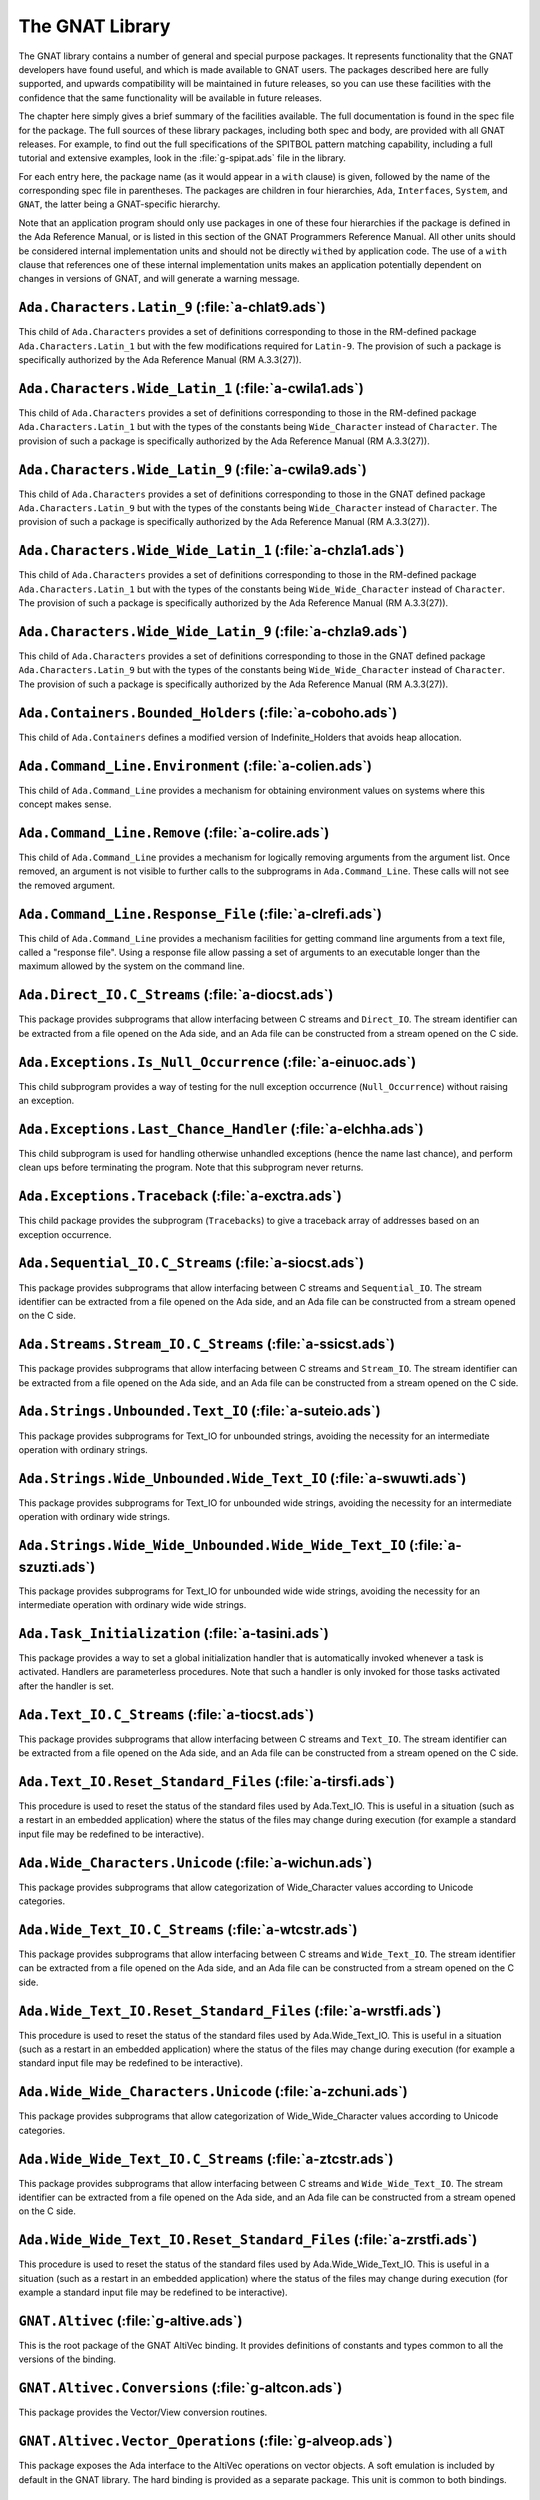 .. role:: switch(samp)

.. _The_GNAT_Library:

****************
The GNAT Library
****************

The GNAT library contains a number of general and special purpose packages.
It represents functionality that the GNAT developers have found useful, and
which is made available to GNAT users.  The packages described here are fully
supported, and upwards compatibility will be maintained in future releases,
so you can use these facilities with the confidence that the same functionality
will be available in future releases.

The chapter here simply gives a brief summary of the facilities available.
The full documentation is found in the spec file for the package.  The full
sources of these library packages, including both spec and body, are provided
with all GNAT releases.  For example, to find out the full specifications of
the SPITBOL pattern matching capability, including a full tutorial and
extensive examples, look in the :file:`g-spipat.ads` file in the library.

For each entry here, the package name (as it would appear in a ``with``
clause) is given, followed by the name of the corresponding spec file in
parentheses.  The packages are children in four hierarchies, ``Ada``,
``Interfaces``, ``System``, and ``GNAT``, the latter being a
GNAT-specific hierarchy.

Note that an application program should only use packages in one of these
four hierarchies if the package is defined in the Ada Reference Manual,
or is listed in this section of the GNAT Programmers Reference Manual.
All other units should be considered internal implementation units and
should not be directly ``with``\ ed by application code.  The use of
a ``with`` clause that references one of these internal implementation
units makes an application potentially dependent on changes in versions
of GNAT, and will generate a warning message.

.. _`Ada.Characters.Latin_9_(a-chlat9.ads)`:

``Ada.Characters.Latin_9`` (:file:`a-chlat9.ads`)
=================================================

.. index:: Ada.Characters.Latin_9 (a-chlat9.ads)

.. index:: Latin_9 constants for Character

This child of ``Ada.Characters``
provides a set of definitions corresponding to those in the
RM-defined package ``Ada.Characters.Latin_1`` but with the
few modifications required for ``Latin-9``.
The provision of such a package
is specifically authorized by the Ada Reference Manual
(RM A.3.3(27)).

.. _`Ada.Characters.Wide_Latin_1_(a-cwila1.ads)`:

``Ada.Characters.Wide_Latin_1`` (:file:`a-cwila1.ads`)
======================================================

.. index:: Ada.Characters.Wide_Latin_1 (a-cwila1.ads)

.. index:: Latin_1 constants for Wide_Character

This child of ``Ada.Characters``
provides a set of definitions corresponding to those in the
RM-defined package ``Ada.Characters.Latin_1`` but with the
types of the constants being ``Wide_Character``
instead of ``Character``.  The provision of such a package
is specifically authorized by the Ada Reference Manual
(RM A.3.3(27)).

.. _`Ada.Characters.Wide_Latin_9_(a-cwila9.ads)`:

``Ada.Characters.Wide_Latin_9`` (:file:`a-cwila9.ads`)
======================================================

.. index:: Ada.Characters.Wide_Latin_9 (a-cwila9.ads)

.. index:: Latin_9 constants for Wide_Character

This child of ``Ada.Characters``
provides a set of definitions corresponding to those in the
GNAT defined package ``Ada.Characters.Latin_9`` but with the
types of the constants being ``Wide_Character``
instead of ``Character``.  The provision of such a package
is specifically authorized by the Ada Reference Manual
(RM A.3.3(27)).

.. _`Ada.Characters.Wide_Wide_Latin_1_(a-chzla1.ads)`:

``Ada.Characters.Wide_Wide_Latin_1`` (:file:`a-chzla1.ads`)
===========================================================

.. index:: Ada.Characters.Wide_Wide_Latin_1 (a-chzla1.ads)

.. index:: Latin_1 constants for Wide_Wide_Character

This child of ``Ada.Characters``
provides a set of definitions corresponding to those in the
RM-defined package ``Ada.Characters.Latin_1`` but with the
types of the constants being ``Wide_Wide_Character``
instead of ``Character``.  The provision of such a package
is specifically authorized by the Ada Reference Manual
(RM A.3.3(27)).

.. _`Ada.Characters.Wide_Wide_Latin_9_(a-chzla9.ads)`:

``Ada.Characters.Wide_Wide_Latin_9`` (:file:`a-chzla9.ads`)
===========================================================

.. index:: Ada.Characters.Wide_Wide_Latin_9 (a-chzla9.ads)

.. index:: Latin_9 constants for Wide_Wide_Character

This child of ``Ada.Characters``
provides a set of definitions corresponding to those in the
GNAT defined package ``Ada.Characters.Latin_9`` but with the
types of the constants being ``Wide_Wide_Character``
instead of ``Character``.  The provision of such a package
is specifically authorized by the Ada Reference Manual
(RM A.3.3(27)).

.. _`Ada.Containers.Bounded_Holders_(a-coboho.ads)`:

``Ada.Containers.Bounded_Holders`` (:file:`a-coboho.ads`)
=========================================================

.. index:: Ada.Containers.Bounded_Holders (a-coboho.ads)

.. index:: Formal container for vectors

This child of ``Ada.Containers`` defines a modified version of
Indefinite_Holders that avoids heap allocation.

.. _`Ada.Command_Line.Environment_(a-colien.ads)`:

``Ada.Command_Line.Environment`` (:file:`a-colien.ads`)
=======================================================

.. index:: Ada.Command_Line.Environment (a-colien.ads)

.. index:: Environment entries

This child of ``Ada.Command_Line``
provides a mechanism for obtaining environment values on systems
where this concept makes sense.

.. _`Ada.Command_Line.Remove_(a-colire.ads)`:

``Ada.Command_Line.Remove`` (:file:`a-colire.ads`)
==================================================

.. index:: Ada.Command_Line.Remove (a-colire.ads)

.. index:: Removing command line arguments

.. index:: Command line, argument removal

This child of ``Ada.Command_Line``
provides a mechanism for logically removing
arguments from the argument list.  Once removed, an argument is not visible
to further calls to the subprograms in ``Ada.Command_Line``. These calls
will not see the removed argument.

.. _`Ada.Command_Line.Response_File_(a-clrefi.ads)`:

``Ada.Command_Line.Response_File`` (:file:`a-clrefi.ads`)
=========================================================

.. index:: Ada.Command_Line.Response_File (a-clrefi.ads)

.. index:: Response file for command line

.. index:: Command line, response file

.. index:: Command line, handling long command lines

This child of ``Ada.Command_Line`` provides a mechanism facilities for
getting command line arguments from a text file, called a "response file".
Using a response file allow passing a set of arguments to an executable longer
than the maximum allowed by the system on the command line.

.. _`Ada.Direct_IO.C_Streams_(a-diocst.ads)`:

``Ada.Direct_IO.C_Streams`` (:file:`a-diocst.ads`)
==================================================

.. index:: Ada.Direct_IO.C_Streams (a-diocst.ads)

.. index:: C Streams, Interfacing with Direct_IO

This package provides subprograms that allow interfacing between
C streams and ``Direct_IO``.  The stream identifier can be
extracted from a file opened on the Ada side, and an Ada file
can be constructed from a stream opened on the C side.

.. _`Ada.Exceptions.Is_Null_Occurrence_(a-einuoc.ads)`:

``Ada.Exceptions.Is_Null_Occurrence`` (:file:`a-einuoc.ads`)
============================================================

.. index:: Ada.Exceptions.Is_Null_Occurrence (a-einuoc.ads)

.. index:: Null_Occurrence, testing for

This child subprogram provides a way of testing for the null
exception occurrence (``Null_Occurrence``) without raising
an exception.

.. _`Ada.Exceptions.Last_Chance_Handler_(a-elchha.ads)`:

``Ada.Exceptions.Last_Chance_Handler`` (:file:`a-elchha.ads`)
=============================================================

.. index:: Ada.Exceptions.Last_Chance_Handler (a-elchha.ads)

.. index:: Null_Occurrence, testing for

This child subprogram is used for handling otherwise unhandled
exceptions (hence the name last chance), and perform clean ups before
terminating the program. Note that this subprogram never returns.

.. _`Ada.Exceptions.Traceback_(a-exctra.ads)`:

``Ada.Exceptions.Traceback`` (:file:`a-exctra.ads`)
===================================================

.. index:: Ada.Exceptions.Traceback (a-exctra.ads)

.. index:: Traceback for Exception Occurrence

This child package provides the subprogram (``Tracebacks``) to
give a traceback array of addresses based on an exception
occurrence.

.. _`Ada.Sequential_IO.C_Streams_(a-siocst.ads)`:

``Ada.Sequential_IO.C_Streams`` (:file:`a-siocst.ads`)
======================================================

.. index:: Ada.Sequential_IO.C_Streams (a-siocst.ads)

.. index:: C Streams, Interfacing with Sequential_IO

This package provides subprograms that allow interfacing between
C streams and ``Sequential_IO``.  The stream identifier can be
extracted from a file opened on the Ada side, and an Ada file
can be constructed from a stream opened on the C side.

.. _`Ada.Streams.Stream_IO.C_Streams_(a-ssicst.ads)`:

``Ada.Streams.Stream_IO.C_Streams`` (:file:`a-ssicst.ads`)
==========================================================

.. index:: Ada.Streams.Stream_IO.C_Streams (a-ssicst.ads)

.. index:: C Streams, Interfacing with Stream_IO

This package provides subprograms that allow interfacing between
C streams and ``Stream_IO``.  The stream identifier can be
extracted from a file opened on the Ada side, and an Ada file
can be constructed from a stream opened on the C side.

.. _`Ada.Strings.Unbounded.Text_IO_(a-suteio.ads)`:

``Ada.Strings.Unbounded.Text_IO`` (:file:`a-suteio.ads`)
========================================================

.. index:: Ada.Strings.Unbounded.Text_IO (a-suteio.ads)

.. index:: Unbounded_String, IO support

.. index:: Text_IO, extensions for unbounded strings

This package provides subprograms for Text_IO for unbounded
strings, avoiding the necessity for an intermediate operation
with ordinary strings.

.. _`Ada.Strings.Wide_Unbounded.Wide_Text_IO_(a-swuwti.ads)`:

``Ada.Strings.Wide_Unbounded.Wide_Text_IO`` (:file:`a-swuwti.ads`)
==================================================================

.. index:: Ada.Strings.Wide_Unbounded.Wide_Text_IO (a-swuwti.ads)

.. index:: Unbounded_Wide_String, IO support

.. index:: Text_IO, extensions for unbounded wide strings

This package provides subprograms for Text_IO for unbounded
wide strings, avoiding the necessity for an intermediate operation
with ordinary wide strings.

.. _`Ada.Strings.Wide_Wide_Unbounded.Wide_Wide_Text_IO_(a-szuzti.ads)`:

``Ada.Strings.Wide_Wide_Unbounded.Wide_Wide_Text_IO`` (:file:`a-szuzti.ads`)
============================================================================

.. index:: Ada.Strings.Wide_Wide_Unbounded.Wide_Wide_Text_IO (a-szuzti.ads)

.. index:: Unbounded_Wide_Wide_String, IO support

.. index:: Text_IO, extensions for unbounded wide wide strings

This package provides subprograms for Text_IO for unbounded
wide wide strings, avoiding the necessity for an intermediate operation
with ordinary wide wide strings.

.. _`Ada.Task_Initialization_(a-tasini.ads)`:

``Ada.Task_Initialization`` (:file:`a-tasini.ads`)
==================================================

.. index:: Ada.Task_Initialization (a-tasini.ads)

This package provides a way to set a global initialization handler that
is automatically invoked whenever a task is activated. Handlers are
parameterless procedures. Note that such a handler is only invoked for
those tasks activated after the handler is set.

.. _`Ada.Text_IO.C_Streams_(a-tiocst.ads)`:

``Ada.Text_IO.C_Streams`` (:file:`a-tiocst.ads`)
================================================

.. index:: Ada.Text_IO.C_Streams (a-tiocst.ads)

.. index:: C Streams, Interfacing with ``Text_IO``

This package provides subprograms that allow interfacing between
C streams and ``Text_IO``.  The stream identifier can be
extracted from a file opened on the Ada side, and an Ada file
can be constructed from a stream opened on the C side.

.. _`Ada.Text_IO.Reset_Standard_Files_(a-tirsfi.ads)`:

``Ada.Text_IO.Reset_Standard_Files`` (:file:`a-tirsfi.ads`)
===========================================================

.. index:: Ada.Text_IO.Reset_Standard_Files (a-tirsfi.ads)

.. index:: Text_IO resetting standard files

This procedure is used to reset the status of the standard files used
by Ada.Text_IO.  This is useful in a situation (such as a restart in an
embedded application) where the status of the files may change during
execution (for example a standard input file may be redefined to be
interactive).

.. _`Ada.Wide_Characters.Unicode_(a-wichun.ads)`:

``Ada.Wide_Characters.Unicode`` (:file:`a-wichun.ads`)
======================================================

.. index:: Ada.Wide_Characters.Unicode (a-wichun.ads)

.. index:: Unicode categorization, Wide_Character

This package provides subprograms that allow categorization of
Wide_Character values according to Unicode categories.

.. _`Ada.Wide_Text_IO.C_Streams_(a-wtcstr.ads)`:

``Ada.Wide_Text_IO.C_Streams`` (:file:`a-wtcstr.ads`)
=====================================================

.. index:: Ada.Wide_Text_IO.C_Streams (a-wtcstr.ads)

.. index:: C Streams, Interfacing with ``Wide_Text_IO``

This package provides subprograms that allow interfacing between
C streams and ``Wide_Text_IO``.  The stream identifier can be
extracted from a file opened on the Ada side, and an Ada file
can be constructed from a stream opened on the C side.

.. _`Ada.Wide_Text_IO.Reset_Standard_Files_(a-wrstfi.ads)`:

``Ada.Wide_Text_IO.Reset_Standard_Files`` (:file:`a-wrstfi.ads`)
================================================================

.. index:: Ada.Wide_Text_IO.Reset_Standard_Files (a-wrstfi.ads)

.. index:: Wide_Text_IO resetting standard files

This procedure is used to reset the status of the standard files used
by Ada.Wide_Text_IO.  This is useful in a situation (such as a restart in an
embedded application) where the status of the files may change during
execution (for example a standard input file may be redefined to be
interactive).

.. _`Ada.Wide_Wide_Characters.Unicode_(a-zchuni.ads)`:

``Ada.Wide_Wide_Characters.Unicode`` (:file:`a-zchuni.ads`)
===========================================================

.. index:: Ada.Wide_Wide_Characters.Unicode (a-zchuni.ads)

.. index:: Unicode categorization, Wide_Wide_Character

This package provides subprograms that allow categorization of
Wide_Wide_Character values according to Unicode categories.

.. _`Ada.Wide_Wide_Text_IO.C_Streams_(a-ztcstr.ads)`:

``Ada.Wide_Wide_Text_IO.C_Streams`` (:file:`a-ztcstr.ads`)
==========================================================

.. index:: Ada.Wide_Wide_Text_IO.C_Streams (a-ztcstr.ads)

.. index:: C Streams, Interfacing with ``Wide_Wide_Text_IO``

This package provides subprograms that allow interfacing between
C streams and ``Wide_Wide_Text_IO``.  The stream identifier can be
extracted from a file opened on the Ada side, and an Ada file
can be constructed from a stream opened on the C side.

.. _`Ada.Wide_Wide_Text_IO.Reset_Standard_Files_(a-zrstfi.ads)`:

``Ada.Wide_Wide_Text_IO.Reset_Standard_Files`` (:file:`a-zrstfi.ads`)
=====================================================================

.. index:: Ada.Wide_Wide_Text_IO.Reset_Standard_Files (a-zrstfi.ads)

.. index:: Wide_Wide_Text_IO resetting standard files

This procedure is used to reset the status of the standard files used
by Ada.Wide_Wide_Text_IO. This is useful in a situation (such as a
restart in an embedded application) where the status of the files may
change during execution (for example a standard input file may be
redefined to be interactive).

.. _`GNAT.Altivec_(g-altive.ads)`:

``GNAT.Altivec`` (:file:`g-altive.ads`)
=======================================

.. index:: GNAT.Altivec (g-altive.ads)

.. index:: AltiVec

This is the root package of the GNAT AltiVec binding. It provides
definitions of constants and types common to all the versions of the
binding.

.. _`GNAT.Altivec.Conversions_(g-altcon.ads)`:

``GNAT.Altivec.Conversions`` (:file:`g-altcon.ads`)
===================================================

.. index:: GNAT.Altivec.Conversions (g-altcon.ads)

.. index:: AltiVec

This package provides the Vector/View conversion routines.

.. _`GNAT.Altivec.Vector_Operations_(g-alveop.ads)`:

``GNAT.Altivec.Vector_Operations`` (:file:`g-alveop.ads`)
=========================================================

.. index:: GNAT.Altivec.Vector_Operations (g-alveop.ads)

.. index:: AltiVec

This package exposes the Ada interface to the AltiVec operations on
vector objects. A soft emulation is included by default in the GNAT
library. The hard binding is provided as a separate package. This unit
is common to both bindings.

.. _`GNAT.Altivec.Vector_Types_(g-alvety.ads)`:

``GNAT.Altivec.Vector_Types`` (:file:`g-alvety.ads`)
====================================================

.. index:: GNAT.Altivec.Vector_Types (g-alvety.ads)

.. index:: AltiVec

This package exposes the various vector types part of the Ada binding
to AltiVec facilities.

.. _`GNAT.Altivec.Vector_Views_(g-alvevi.ads)`:

``GNAT.Altivec.Vector_Views`` (:file:`g-alvevi.ads`)
====================================================

.. index:: GNAT.Altivec.Vector_Views (g-alvevi.ads)

.. index:: AltiVec

This package provides public 'View' data types from/to which private
vector representations can be converted via
GNAT.Altivec.Conversions. This allows convenient access to individual
vector elements and provides a simple way to initialize vector
objects.

.. _`GNAT.Array_Split_(g-arrspl.ads)`:

``GNAT.Array_Split`` (:file:`g-arrspl.ads`)
===========================================

.. index:: GNAT.Array_Split (g-arrspl.ads)

.. index:: Array splitter

Useful array-manipulation routines: given a set of separators, split
an array wherever the separators appear, and provide direct access
to the resulting slices.

.. _`GNAT.AWK_(g-awk.ads)`:

``GNAT.AWK`` (:file:`g-awk.ads`)
================================

.. index:: GNAT.AWK (g-awk.ads)

.. index:: Parsing

.. index:: AWK

Provides AWK-like parsing functions, with an easy interface for parsing one
or more files containing formatted data.  The file is viewed as a database
where each record is a line and a field is a data element in this line.

.. _`GNAT.Binary_Search_(g-binsea.ads)`:

``GNAT.Binary_Search`` (:file:`g-binsea.ads`)
================================================

.. index:: GNAT.Binary_Search (g-binsea.ads)

.. index:: Binary search

Allow binary search of a sorted array (or of an array-like container;
the generic does not reference the array directly).

.. _`GNAT.Bind_Environment_(g-binenv.ads)`:

``GNAT.Bind_Environment`` (:file:`g-binenv.ads`)
================================================

.. index:: GNAT.Bind_Environment (g-binenv.ads)

.. index:: Bind environment

Provides access to key=value associations captured at bind time.
These associations can be specified using the :switch:`-V` binder command
line switch.

.. _`GNAT.Branch_Prediction_(g-brapre.ads)`:

``GNAT.Branch_Prediction`` (:file:`g-brapre.ads`)
=================================================

.. index:: GNAT.Branch_Prediction (g-brapre.ads)

.. index:: Branch Prediction

Provides routines giving hints to the branch predictor of the code generator.

.. _`GNAT.Bounded_Buffers_(g-boubuf.ads)`:

``GNAT.Bounded_Buffers`` (:file:`g-boubuf.ads`)
===============================================

.. index:: GNAT.Bounded_Buffers (g-boubuf.ads)

.. index:: Parsing

.. index:: Bounded Buffers

Provides a concurrent generic bounded buffer abstraction.  Instances are
useful directly or as parts of the implementations of other abstractions,
such as mailboxes.

.. _`GNAT.Bounded_Mailboxes_(g-boumai.ads)`:

``GNAT.Bounded_Mailboxes`` (:file:`g-boumai.ads`)
=================================================

.. index:: GNAT.Bounded_Mailboxes (g-boumai.ads)

.. index:: Parsing

.. index:: Mailboxes

Provides a thread-safe asynchronous intertask mailbox communication facility.

.. _`GNAT.Bubble_Sort_(g-bubsor.ads)`:

``GNAT.Bubble_Sort`` (:file:`g-bubsor.ads`)
===========================================

.. index:: GNAT.Bubble_Sort (g-bubsor.ads)

.. index:: Sorting

.. index:: Bubble sort

Provides a general implementation of bubble sort usable for sorting arbitrary
data items.  Exchange and comparison procedures are provided by passing
access-to-procedure values.

.. _`GNAT.Bubble_Sort_A_(g-busora.ads)`:

``GNAT.Bubble_Sort_A`` (:file:`g-busora.ads`)
=============================================

.. index:: GNAT.Bubble_Sort_A (g-busora.ads)

.. index:: Sorting

.. index:: Bubble sort

Provides a general implementation of bubble sort usable for sorting arbitrary
data items.  Move and comparison procedures are provided by passing
access-to-procedure values. This is an older version, retained for
compatibility. Usually ``GNAT.Bubble_Sort`` will be preferable.

.. _`GNAT.Bubble_Sort_G_(g-busorg.ads)`:

``GNAT.Bubble_Sort_G`` (:file:`g-busorg.ads`)
=============================================

.. index:: GNAT.Bubble_Sort_G (g-busorg.ads)

.. index:: Sorting

.. index:: Bubble sort

Similar to ``Bubble_Sort_A`` except that the move and sorting procedures
are provided as generic parameters, this improves efficiency, especially
if the procedures can be inlined, at the expense of duplicating code for
multiple instantiations.

.. _`GNAT.Byte_Order_Mark_(g-byorma.ads)`:

``GNAT.Byte_Order_Mark`` (:file:`g-byorma.ads`)
===============================================

.. index:: GNAT.Byte_Order_Mark (g-byorma.ads)

.. index:: UTF-8 representation

.. index:: Wide characte representations

Provides a routine which given a string, reads the start of the string to
see whether it is one of the standard byte order marks (BOM's) which signal
the encoding of the string. The routine includes detection of special XML
sequences for various UCS input formats.

.. _`GNAT.Byte_Swapping_(g-bytswa.ads)`:

``GNAT.Byte_Swapping`` (:file:`g-bytswa.ads`)
=============================================

.. index:: GNAT.Byte_Swapping (g-bytswa.ads)

.. index:: Byte swapping

.. index:: Endianness

General routines for swapping the bytes in 2-, 4-, and 8-byte quantities.
Machine-specific implementations are available in some cases.

.. _`GNAT.Calendar_(g-calend.ads)`:

``GNAT.Calendar`` (:file:`g-calend.ads`)
========================================

.. index:: GNAT.Calendar (g-calend.ads)

.. index:: Calendar

Extends the facilities provided by ``Ada.Calendar`` to include handling
of days of the week, an extended ``Split`` and ``Time_Of`` capability.
Also provides conversion of ``Ada.Calendar.Time`` values to and from the
C ``timeval`` format.

.. _`GNAT.Calendar.Time_IO_(g-catiio.ads)`:

``GNAT.Calendar.Time_IO`` (:file:`g-catiio.ads`)
================================================

.. index:: Calendar

.. index:: Time

.. index:: GNAT.Calendar.Time_IO (g-catiio.ads)

.. _`GNAT.CRC32_(g-crc32.ads)`:

``GNAT.CRC32`` (:file:`g-crc32.ads`)
====================================

.. index:: GNAT.CRC32 (g-crc32.ads)

.. index:: CRC32

.. index:: Cyclic Redundancy Check

This package implements the CRC-32 algorithm.  For a full description
of this algorithm see
*Computation of Cyclic Redundancy Checks via Table Look-Up*,
:title:`Communications of the ACM`, Vol. 31 No. 8, pp. 1008-1013,
Aug. 1988.  Sarwate, D.V.

.. _`GNAT.Case_Util_(g-casuti.ads)`:

``GNAT.Case_Util`` (:file:`g-casuti.ads`)
=========================================

.. index:: GNAT.Case_Util (g-casuti.ads)

.. index:: Casing utilities

.. index:: Character handling (``GNAT.Case_Util``)

A set of simple routines for handling upper and lower casing of strings
without the overhead of the full casing tables
in ``Ada.Characters.Handling``.

.. _`GNAT.CGI_(g-cgi.ads)`:

``GNAT.CGI`` (:file:`g-cgi.ads`)
================================

.. index:: GNAT.CGI (g-cgi.ads)

.. index:: CGI (Common Gateway Interface)

This is a package for interfacing a GNAT program with a Web server via the
Common Gateway Interface (CGI).  Basically this package parses the CGI
parameters, which are a set of key/value pairs sent by the Web server.  It
builds a table whose index is the key and provides some services to deal
with this table.

.. _`GNAT.CGI.Cookie_(g-cgicoo.ads)`:

``GNAT.CGI.Cookie`` (:file:`g-cgicoo.ads`)
==========================================

.. index:: GNAT.CGI.Cookie (g-cgicoo.ads)

.. index:: CGI (Common Gateway Interface) cookie support

.. index:: Cookie support in CGI

This is a package to interface a GNAT program with a Web server via the
Common Gateway Interface (CGI).  It exports services to deal with Web
cookies (piece of information kept in the Web client software).

.. _`GNAT.CGI.Debug_(g-cgideb.ads)`:

``GNAT.CGI.Debug`` (:file:`g-cgideb.ads`)
=========================================

.. index:: GNAT.CGI.Debug (g-cgideb.ads)

.. index:: CGI (Common Gateway Interface) debugging

This is a package to help debugging CGI (Common Gateway Interface)
programs written in Ada.

.. _`GNAT.Command_Line_(g-comlin.ads)`:

``GNAT.Command_Line`` (:file:`g-comlin.ads`)
============================================

.. index:: GNAT.Command_Line (g-comlin.ads)

.. index:: Command line

Provides a high level interface to ``Ada.Command_Line`` facilities,
including the ability to scan for named switches with optional parameters
and expand file names using wildcard notations.

.. _`GNAT.Compiler_Version_(g-comver.ads)`:

``GNAT.Compiler_Version`` (:file:`g-comver.ads`)
================================================

.. index:: GNAT.Compiler_Version (g-comver.ads)

.. index:: Compiler Version

.. index:: Version, of compiler

Provides a routine for obtaining the version of the compiler used to
compile the program. More accurately this is the version of the binder
used to bind the program (this will normally be the same as the version
of the compiler if a consistent tool set is used to compile all units
of a partition).

.. _`GNAT.Ctrl_C_(g-ctrl_c.ads)`:

``GNAT.Ctrl_C`` (:file:`g-ctrl_c.ads`)
======================================

.. index:: GNAT.Ctrl_C (g-ctrl_c.ads)

.. index:: Interrupt

Provides a simple interface to handle Ctrl-C keyboard events.

.. _`GNAT.Current_Exception_(g-curexc.ads)`:

``GNAT.Current_Exception`` (:file:`g-curexc.ads`)
=================================================

.. index:: GNAT.Current_Exception (g-curexc.ads)

.. index:: Current exception

.. index:: Exception retrieval

Provides access to information on the current exception that has been raised
without the need for using the Ada 95 / Ada 2005 exception choice parameter
specification syntax.
This is particularly useful in simulating typical facilities for
obtaining information about exceptions provided by Ada 83 compilers.

.. _`GNAT.Debug_Pools_(g-debpoo.ads)`:

``GNAT.Debug_Pools`` (:file:`g-debpoo.ads`)
===========================================

.. index:: GNAT.Debug_Pools (g-debpoo.ads)

.. index:: Debugging

.. index:: Debug pools

.. index:: Memory corruption debugging

Provides a debugging storage pools that helps tracking memory corruption
problems.
See ``The GNAT Debug_Pool Facility`` section in the :title:`GNAT User's Guide`.

.. _`GNAT.Debug_Utilities_(g-debuti.ads)`:

``GNAT.Debug_Utilities`` (:file:`g-debuti.ads`)
===============================================

.. index:: GNAT.Debug_Utilities (g-debuti.ads)

.. index:: Debugging

Provides a few useful utilities for debugging purposes, including conversion
to and from string images of address values. Supports both C and Ada formats
for hexadecimal literals.

.. _`GNAT.Decode_String_(g-decstr.ads)`:

``GNAT.Decode_String`` (:file:`g-decstr.ads`)
=============================================

.. index:: GNAT.Decode_String (g-decstr.ads)

.. index:: Decoding strings

.. index:: String decoding

.. index:: Wide character encoding

.. index:: UTF-8

.. index:: Unicode

A generic package providing routines for decoding wide character and wide wide
character strings encoded as sequences of 8-bit characters using a specified
encoding method. Includes validation routines, and also routines for stepping
to next or previous encoded character in an encoded string.
Useful in conjunction with Unicode character coding. Note there is a
preinstantiation for UTF-8. See next entry.

.. _`GNAT.Decode_UTF8_String_(g-deutst.ads)`:

``GNAT.Decode_UTF8_String`` (:file:`g-deutst.ads`)
==================================================

.. index:: GNAT.Decode_UTF8_String (g-deutst.ads)

.. index:: Decoding strings

.. index:: Decoding UTF-8 strings

.. index:: UTF-8 string decoding

.. index:: Wide character decoding

.. index:: UTF-8

.. index:: Unicode

A preinstantiation of GNAT.Decode_Strings for UTF-8 encoding.

.. _`GNAT.Directory_Operations_(g-dirope.ads)`:

``GNAT.Directory_Operations`` (:file:`g-dirope.ads`)
====================================================

.. index:: GNAT.Directory_Operations (g-dirope.ads)

.. index:: Directory operations

Provides a set of routines for manipulating directories, including changing
the current directory, making new directories, and scanning the files in a
directory.

.. _`GNAT.Directory_Operations.Iteration_(g-diopit.ads)`:

``GNAT.Directory_Operations.Iteration`` (:file:`g-diopit.ads`)
==============================================================

.. index:: GNAT.Directory_Operations.Iteration (g-diopit.ads)

.. index:: Directory operations iteration

A child unit of GNAT.Directory_Operations providing additional operations
for iterating through directories.

.. _`GNAT.Dynamic_HTables_(g-dynhta.ads)`:

``GNAT.Dynamic_HTables`` (:file:`g-dynhta.ads`)
===============================================

.. index:: GNAT.Dynamic_HTables (g-dynhta.ads)

.. index:: Hash tables

A generic implementation of hash tables that can be used to hash arbitrary
data.  Provided in two forms, a simple form with built in hash functions,
and a more complex form in which the hash function is supplied.

This package provides a facility similar to that of ``GNAT.HTable``,
except that this package declares a type that can be used to define
dynamic instances of the hash table, while an instantiation of
``GNAT.HTable`` creates a single instance of the hash table.

.. _`GNAT.Dynamic_Tables_(g-dyntab.ads)`:

``GNAT.Dynamic_Tables`` (:file:`g-dyntab.ads`)
==============================================

.. index:: GNAT.Dynamic_Tables (g-dyntab.ads)

.. index:: Table implementation

.. index:: Arrays, extendable

A generic package providing a single dimension array abstraction where the
length of the array can be dynamically modified.

This package provides a facility similar to that of ``GNAT.Table``,
except that this package declares a type that can be used to define
dynamic instances of the table, while an instantiation of
``GNAT.Table`` creates a single instance of the table type.

.. _`GNAT.Encode_String_(g-encstr.ads)`:

``GNAT.Encode_String`` (:file:`g-encstr.ads`)
=============================================

.. index:: GNAT.Encode_String (g-encstr.ads)

.. index:: Encoding strings

.. index:: String encoding

.. index:: Wide character encoding

.. index:: UTF-8

.. index:: Unicode

A generic package providing routines for encoding wide character and wide
wide character strings as sequences of 8-bit characters using a specified
encoding method. Useful in conjunction with Unicode character coding.
Note there is a preinstantiation for UTF-8. See next entry.

.. _`GNAT.Encode_UTF8_String_(g-enutst.ads)`:

``GNAT.Encode_UTF8_String`` (:file:`g-enutst.ads`)
==================================================

.. index:: GNAT.Encode_UTF8_String (g-enutst.ads)

.. index:: Encoding strings

.. index:: Encoding UTF-8 strings

.. index:: UTF-8 string encoding

.. index:: Wide character encoding

.. index:: UTF-8

.. index:: Unicode

A preinstantiation of GNAT.Encode_Strings for UTF-8 encoding.

.. _`GNAT.Exception_Actions_(g-excact.ads)`:

``GNAT.Exception_Actions`` (:file:`g-excact.ads`)
=================================================

.. index:: GNAT.Exception_Actions (g-excact.ads)

.. index:: Exception actions

Provides callbacks when an exception is raised. Callbacks can be registered
for specific exceptions, or when any exception is raised. This
can be used for instance to force a core dump to ease debugging.

.. _`GNAT.Exception_Traces_(g-exctra.ads)`:

``GNAT.Exception_Traces`` (:file:`g-exctra.ads`)
================================================

.. index:: GNAT.Exception_Traces (g-exctra.ads)

.. index:: Exception traces

.. index:: Debugging

Provides an interface allowing to control automatic output upon exception
occurrences.

.. _`GNAT.Exceptions_(g-except.ads)`:

``GNAT.Exceptions`` (:file:`g-except.ads`)
==========================================

.. index:: GNAT.Exceptions (g-except.ads)

.. index:: Exceptions, Pure

.. index:: Pure packages, exceptions

Normally it is not possible to raise an exception with
a message from a subprogram in a pure package, since the
necessary types and subprograms are in ``Ada.Exceptions``
which is not a pure unit. ``GNAT.Exceptions`` provides a
facility for getting around this limitation for a few
predefined exceptions, and for example allows raising
``Constraint_Error`` with a message from a pure subprogram.

.. _`GNAT.Expect_(g-expect.ads)`:

``GNAT.Expect`` (:file:`g-expect.ads`)
======================================

.. index:: GNAT.Expect (g-expect.ads)

Provides a set of subprograms similar to what is available
with the standard Tcl Expect tool.
It allows you to easily spawn and communicate with an external process.
You can send commands or inputs to the process, and compare the output
with some expected regular expression. Currently ``GNAT.Expect``
is implemented on all native GNAT ports.
It is not implemented for cross ports, and in particular is not
implemented for VxWorks or LynxOS.

.. _`GNAT.Expect.TTY_(g-exptty.ads)`:

``GNAT.Expect.TTY`` (:file:`g-exptty.ads`)
==========================================

.. index:: GNAT.Expect.TTY (g-exptty.ads)

As GNAT.Expect but using pseudo-terminal.
Currently ``GNAT.Expect.TTY`` is implemented on all native GNAT
ports. It is not implemented for cross ports, and
in particular is not implemented for VxWorks or LynxOS.

.. _`GNAT.Float_Control_(g-flocon.ads)`:

``GNAT.Float_Control`` (:file:`g-flocon.ads`)
=============================================

.. index:: GNAT.Float_Control (g-flocon.ads)

.. index:: Floating-Point Processor

Provides an interface for resetting the floating-point processor into the
mode required for correct semantic operation in Ada.  Some third party
library calls may cause this mode to be modified, and the Reset procedure
in this package can be used to reestablish the required mode.

.. _`GNAT.Formatted_String_(g-forstr.ads)`:

``GNAT.Formatted_String`` (:file:`g-forstr.ads`)
================================================

.. index:: GNAT.Formatted_String (g-forstr.ads)

.. index:: Formatted String

Provides support for C/C++ printf() formatted strings. The format is
copied from the printf() routine and should therefore give identical
output. Some generic routines are provided to be able to use types
derived from Integer, Float or enumerations as values for the
formatted string.

.. _`GNAT.Generic_Fast_Math_Functions_(g-gfmafu.ads)`:

``GNAT.Generic_Fast_Math_Functions`` (:file:`g-gfmafu.ads`)
===========================================================

.. index:: GNAT.Generic_Fast_Math_Functions (g-gfmafu.ads)

.. index:: Mathematical functions

Provides direct access to the underlying implementation of the common
mathematical functions, generally from the system mathematical library.
This differs from ``Ada.Numerics.Generic_Elementary_Functions`` in that
the implementation may deviate from the semantics specified for these
functions in the Reference Manual, for example ``Numerics.Argument_Error``
is not raised. On selected platforms, some of these functions may also
have a vector implementation that can be automatically used by the
compiler when auto-vectorization is enabled.

.. _`GNAT.Heap_Sort_(g-heasor.ads)`:

``GNAT.Heap_Sort`` (:file:`g-heasor.ads`)
=========================================

.. index:: GNAT.Heap_Sort (g-heasor.ads)

.. index:: Sorting

Provides a general implementation of heap sort usable for sorting arbitrary
data items. Exchange and comparison procedures are provided by passing
access-to-procedure values.  The algorithm used is a modified heap sort
that performs approximately N*log(N) comparisons in the worst case.

.. _`GNAT.Heap_Sort_A_(g-hesora.ads)`:

``GNAT.Heap_Sort_A`` (:file:`g-hesora.ads`)
===========================================

.. index:: GNAT.Heap_Sort_A (g-hesora.ads)

.. index:: Sorting

Provides a general implementation of heap sort usable for sorting arbitrary
data items. Move and comparison procedures are provided by passing
access-to-procedure values.  The algorithm used is a modified heap sort
that performs approximately N*log(N) comparisons in the worst case.
This differs from ``GNAT.Heap_Sort`` in having a less convenient
interface, but may be slightly more efficient.

.. _`GNAT.Heap_Sort_G_(g-hesorg.ads)`:

``GNAT.Heap_Sort_G`` (:file:`g-hesorg.ads`)
===========================================

.. index:: GNAT.Heap_Sort_G (g-hesorg.ads)

.. index:: Sorting

Similar to ``Heap_Sort_A`` except that the move and sorting procedures
are provided as generic parameters, this improves efficiency, especially
if the procedures can be inlined, at the expense of duplicating code for
multiple instantiations.

.. _`GNAT.HTable_(g-htable.ads)`:

``GNAT.HTable`` (:file:`g-htable.ads`)
======================================

.. index:: GNAT.HTable (g-htable.ads)

.. index:: Hash tables

A generic implementation of hash tables that can be used to hash arbitrary
data.  Provides two approaches, one a simple static approach, and the other
allowing arbitrary dynamic hash tables.

.. _`GNAT.IO_(g-io.ads)`:

``GNAT.IO`` (:file:`g-io.ads`)
==============================

.. index:: GNAT.IO (g-io.ads)

.. index:: Simple I/O

.. index:: Input/Output facilities

A simple preelaborable input-output package that provides a subset of
simple Text_IO functions for reading characters and strings from
Standard_Input, and writing characters, strings and integers to either
Standard_Output or Standard_Error.

.. _`GNAT.IO_Aux_(g-io_aux.ads)`:

``GNAT.IO_Aux`` (:file:`g-io_aux.ads`)
======================================

.. index:: GNAT.IO_Aux (g-io_aux.ads)

.. index:: Text_IO

.. index:: Input/Output facilities

Provides some auxiliary functions for use with Text_IO, including a test
for whether a file exists, and functions for reading a line of text.

.. _`GNAT.Lock_Files_(g-locfil.ads)`:

``GNAT.Lock_Files`` (:file:`g-locfil.ads`)
==========================================

.. index:: GNAT.Lock_Files (g-locfil.ads)

.. index:: File locking

.. index:: Locking using files

Provides a general interface for using files as locks.  Can be used for
providing program level synchronization.

.. _`GNAT.MBBS_Discrete_Random_(g-mbdira.ads)`:

``GNAT.MBBS_Discrete_Random`` (:file:`g-mbdira.ads`)
====================================================

.. index:: GNAT.MBBS_Discrete_Random (g-mbdira.ads)

.. index:: Random number generation

The original implementation of ``Ada.Numerics.Discrete_Random``.  Uses
a modified version of the Blum-Blum-Shub generator.

.. _`GNAT.MBBS_Float_Random_(g-mbflra.ads)`:

``GNAT.MBBS_Float_Random`` (:file:`g-mbflra.ads`)
=================================================

.. index:: GNAT.MBBS_Float_Random (g-mbflra.ads)

.. index:: Random number generation

The original implementation of ``Ada.Numerics.Float_Random``.  Uses
a modified version of the Blum-Blum-Shub generator.

.. _`GNAT.MD5_(g-md5.ads)`:

``GNAT.MD5`` (:file:`g-md5.ads`)
================================

.. index:: GNAT.MD5 (g-md5.ads)

.. index:: Message Digest MD5

Implements the MD5 Message-Digest Algorithm as described in RFC 1321, and
the HMAC-MD5 message authentication function as described in RFC 2104 and
FIPS PUB 198.

.. _`GNAT.Memory_Dump_(g-memdum.ads)`:

``GNAT.Memory_Dump`` (:file:`g-memdum.ads`)
===========================================

.. index:: GNAT.Memory_Dump (g-memdum.ads)

.. index:: Dump Memory

Provides a convenient routine for dumping raw memory to either the
standard output or standard error files. Uses GNAT.IO for actual
output.

.. _`GNAT.Most_Recent_Exception_(g-moreex.ads)`:

``GNAT.Most_Recent_Exception`` (:file:`g-moreex.ads`)
=====================================================

.. index:: GNAT.Most_Recent_Exception (g-moreex.ads)

.. index:: Exception, obtaining most recent

Provides access to the most recently raised exception.  Can be used for
various logging purposes, including duplicating functionality of some
Ada 83 implementation dependent extensions.

.. _`GNAT.OS_Lib_(g-os_lib.ads)`:

``GNAT.OS_Lib`` (:file:`g-os_lib.ads`)
======================================

.. index:: GNAT.OS_Lib (g-os_lib.ads)

.. index:: Operating System interface

.. index:: Spawn capability

Provides a range of target independent operating system interface functions,
including time/date management, file operations, subprocess management,
including a portable spawn procedure, and access to environment variables
and error return codes.

.. _`GNAT.Perfect_Hash_Generators_(g-pehage.ads)`:

``GNAT.Perfect_Hash_Generators`` (:file:`g-pehage.ads`)
=======================================================

.. index:: GNAT.Perfect_Hash_Generators (g-pehage.ads)

.. index:: Hash functions

Provides a generator of static minimal perfect hash functions. No
collisions occur and each item can be retrieved from the table in one
probe (perfect property). The hash table size corresponds to the exact
size of the key set and no larger (minimal property). The key set has to
be known in advance (static property). The hash functions are also order
preserving. If w2 is inserted after w1 in the generator, their
hashcode are in the same order. These hashing functions are very
convenient for use with realtime applications.

.. _`GNAT.Random_Numbers_(g-rannum.ads)`:

``GNAT.Random_Numbers`` (:file:`g-rannum.ads`)
==============================================

.. index:: GNAT.Random_Numbers (g-rannum.ads)

.. index:: Random number generation

Provides random number capabilities which extend those available in the
standard Ada library and are more convenient to use. This package is
however NOT suitable for situations requiring cryptographically secure
randomness.

.. _`GNAT.Regexp_(g-regexp.ads)`:

``GNAT.Regexp`` (:file:`g-regexp.ads`)
======================================

.. index:: GNAT.Regexp (g-regexp.ads)

.. index:: Regular expressions

.. index:: Pattern matching

A simple implementation of regular expressions, using a subset of regular
expression syntax copied from familiar Unix style utilities.  This is the
simplest of the three pattern matching packages provided, and is particularly
suitable for 'file globbing' applications.

.. _`GNAT.Registry_(g-regist.ads)`:

``GNAT.Registry`` (:file:`g-regist.ads`)
========================================

.. index:: GNAT.Registry (g-regist.ads)

.. index:: Windows Registry

This is a high level binding to the Windows registry.  It is possible to
do simple things like reading a key value, creating a new key.  For full
registry API, but at a lower level of abstraction, refer to the Win32.Winreg
package provided with the Win32Ada binding

.. _`GNAT.Regpat_(g-regpat.ads)`:

``GNAT.Regpat`` (:file:`g-regpat.ads`)
======================================

.. index:: GNAT.Regpat (g-regpat.ads)

.. index:: Regular expressions

.. index:: Pattern matching

A complete implementation of Unix-style regular expression matching, copied
from the original V7 style regular expression library written in C by
Henry Spencer (and binary compatible with this C library).

.. _`GNAT.Rewrite_Data_(g-rewdat.ads)`:

``GNAT.Rewrite_Data`` (:file:`g-rewdat.ads`)
============================================

.. index:: GNAT.Rewrite_Data (g-rewdat.ads)

.. index:: Rewrite data

A unit to rewrite on-the-fly string occurrences in a stream of
data. The implementation has a very minimal memory footprint as the
full content to be processed is not loaded into memory all at once. This makes
this interface usable for large files or socket streams.

.. _`GNAT.Secondary_Stack_Info_(g-sestin.ads)`:

``GNAT.Secondary_Stack_Info`` (:file:`g-sestin.ads`)
====================================================

.. index:: GNAT.Secondary_Stack_Info (g-sestin.ads)

.. index:: Secondary Stack Info

Provides the capability to query the high water mark of the current task's
secondary stack.

.. _`GNAT.Semaphores_(g-semaph.ads)`:

``GNAT.Semaphores`` (:file:`g-semaph.ads`)
==========================================

.. index:: GNAT.Semaphores (g-semaph.ads)

.. index:: Semaphores

Provides classic counting and binary semaphores using protected types.

.. _`GNAT.Serial_Communications_(g-sercom.ads)`:

``GNAT.Serial_Communications`` (:file:`g-sercom.ads`)
=====================================================

.. index:: GNAT.Serial_Communications (g-sercom.ads)

.. index:: Serial_Communications

Provides a simple interface to send and receive data over a serial
port. This is only supported on GNU/Linux and Windows.

.. _`GNAT.SHA1_(g-sha1.ads)`:

``GNAT.SHA1`` (:file:`g-sha1.ads`)
==================================

.. index:: GNAT.SHA1 (g-sha1.ads)

.. index:: Secure Hash Algorithm SHA-1

Implements the SHA-1 Secure Hash Algorithm as described in FIPS PUB 180-3
and RFC 3174, and the HMAC-SHA1 message authentication function as described
in RFC 2104 and FIPS PUB 198.

.. _`GNAT.SHA224_(g-sha224.ads)`:

``GNAT.SHA224`` (:file:`g-sha224.ads`)
======================================

.. index:: GNAT.SHA224 (g-sha224.ads)

.. index:: Secure Hash Algorithm SHA-224

Implements the SHA-224 Secure Hash Algorithm as described in FIPS PUB 180-3,
and the HMAC-SHA224 message authentication function as described
in RFC 2104 and FIPS PUB 198.

.. _`GNAT.SHA256_(g-sha256.ads)`:

``GNAT.SHA256`` (:file:`g-sha256.ads`)
======================================

.. index:: GNAT.SHA256 (g-sha256.ads)

.. index:: Secure Hash Algorithm SHA-256

Implements the SHA-256 Secure Hash Algorithm as described in FIPS PUB 180-3,
and the HMAC-SHA256 message authentication function as described
in RFC 2104 and FIPS PUB 198.

.. _`GNAT.SHA384_(g-sha384.ads)`:

``GNAT.SHA384`` (:file:`g-sha384.ads`)
======================================

.. index:: GNAT.SHA384 (g-sha384.ads)

.. index:: Secure Hash Algorithm SHA-384

Implements the SHA-384 Secure Hash Algorithm as described in FIPS PUB 180-3,
and the HMAC-SHA384 message authentication function as described
in RFC 2104 and FIPS PUB 198.

.. _`GNAT.SHA512_(g-sha512.ads)`:

``GNAT.SHA512`` (:file:`g-sha512.ads`)
======================================

.. index:: GNAT.SHA512 (g-sha512.ads)

.. index:: Secure Hash Algorithm SHA-512

Implements the SHA-512 Secure Hash Algorithm as described in FIPS PUB 180-3,
and the HMAC-SHA512 message authentication function as described
in RFC 2104 and FIPS PUB 198.

.. _`GNAT.Signals_(g-signal.ads)`:

``GNAT.Signals`` (:file:`g-signal.ads`)
=======================================

.. index:: GNAT.Signals (g-signal.ads)

.. index:: Signals

Provides the ability to manipulate the blocked status of signals on supported
targets.

.. _`GNAT.Sockets_(g-socket.ads)`:

``GNAT.Sockets`` (:file:`g-socket.ads`)
=======================================

.. index:: GNAT.Sockets (g-socket.ads)

.. index:: Sockets

A high level and portable interface to develop sockets based applications.
This package is based on the sockets thin binding found in
``GNAT.Sockets.Thin``. Currently ``GNAT.Sockets`` is implemented
on all native GNAT ports and on VxWorks cross ports.  It is not implemented for
the LynxOS cross port.

.. _`GNAT.Source_Info_(g-souinf.ads)`:

``GNAT.Source_Info`` (:file:`g-souinf.ads`)
===========================================

.. index:: GNAT.Source_Info (g-souinf.ads)

.. index:: Source Information

Provides subprograms that give access to source code information known at
compile time, such as the current file name and line number. Also provides
subprograms yielding the date and time of the current compilation (like the
C macros ``__DATE__`` and ``__TIME__``)

.. _`GNAT.Spelling_Checker_(g-speche.ads)`:

``GNAT.Spelling_Checker`` (:file:`g-speche.ads`)
================================================

.. index:: GNAT.Spelling_Checker (g-speche.ads)

.. index:: Spell checking

Provides a function for determining whether one string is a plausible
near misspelling of another string.

.. _`GNAT.Spelling_Checker_Generic_(g-spchge.ads)`:

``GNAT.Spelling_Checker_Generic`` (:file:`g-spchge.ads`)
========================================================

.. index:: GNAT.Spelling_Checker_Generic (g-spchge.ads)

.. index:: Spell checking

Provides a generic function that can be instantiated with a string type for
determining whether one string is a plausible near misspelling of another
string.

.. _`GNAT.Spitbol.Patterns_(g-spipat.ads)`:

``GNAT.Spitbol.Patterns`` (:file:`g-spipat.ads`)
================================================

.. index:: GNAT.Spitbol.Patterns (g-spipat.ads)

.. index:: SPITBOL pattern matching

.. index:: Pattern matching

A complete implementation of SNOBOL4 style pattern matching.  This is the
most elaborate of the pattern matching packages provided.  It fully duplicates
the SNOBOL4 dynamic pattern construction and matching capabilities, using the
efficient algorithm developed by Robert Dewar for the SPITBOL system.

.. _`GNAT.Spitbol_(g-spitbo.ads)`:

``GNAT.Spitbol`` (:file:`g-spitbo.ads`)
=======================================

.. index:: GNAT.Spitbol (g-spitbo.ads)

.. index:: SPITBOL interface

The top level package of the collection of SPITBOL-style functionality, this
package provides basic SNOBOL4 string manipulation functions, such as
Pad, Reverse, Trim, Substr capability, as well as a generic table function
useful for constructing arbitrary mappings from strings in the style of
the SNOBOL4 TABLE function.

.. _`GNAT.Spitbol.Table_Boolean_(g-sptabo.ads)`:

``GNAT.Spitbol.Table_Boolean`` (:file:`g-sptabo.ads`)
=====================================================

.. index:: GNAT.Spitbol.Table_Boolean (g-sptabo.ads)

.. index:: Sets of strings

.. index:: SPITBOL Tables

A library level of instantiation of ``GNAT.Spitbol.Patterns.Table``
for type ``Standard.Boolean``, giving an implementation of sets of
string values.

.. _`GNAT.Spitbol.Table_Integer_(g-sptain.ads)`:

``GNAT.Spitbol.Table_Integer`` (:file:`g-sptain.ads`)
=====================================================

.. index:: GNAT.Spitbol.Table_Integer (g-sptain.ads)

.. index:: Integer maps

.. index:: Maps

.. index:: SPITBOL Tables

A library level of instantiation of ``GNAT.Spitbol.Patterns.Table``
for type ``Standard.Integer``, giving an implementation of maps
from string to integer values.

.. _`GNAT.Spitbol.Table_VString_(g-sptavs.ads)`:

``GNAT.Spitbol.Table_VString`` (:file:`g-sptavs.ads`)
=====================================================

.. index:: GNAT.Spitbol.Table_VString (g-sptavs.ads)

.. index:: String maps

.. index:: Maps

.. index:: SPITBOL Tables

A library level of instantiation of ``GNAT.Spitbol.Patterns.Table`` for
a variable length string type, giving an implementation of general
maps from strings to strings.

.. _`GNAT.SSE_(g-sse.ads)`:

``GNAT.SSE`` (:file:`g-sse.ads`)
================================

.. index:: GNAT.SSE (g-sse.ads)

Root of a set of units aimed at offering Ada bindings to a subset of
the Intel(r) Streaming SIMD Extensions with GNAT on the x86 family of
targets.  It exposes vector component types together with a general
introduction to the binding contents and use.

.. _`GNAT.SSE.Vector_Types_(g-ssvety.ads)`:

``GNAT.SSE.Vector_Types`` (:file:`g-ssvety.ads`)
================================================

.. index:: GNAT.SSE.Vector_Types (g-ssvety.ads)

SSE vector types for use with SSE related intrinsics.

.. _`GNAT.String_Hash(g-strhas.ads)`:

``GNAT.String_Hash`` (:file:`g-strhas.ads`)
===========================================

.. index:: GNAT.String_Hash (g-strhas.ads)

.. index:: Hash functions

Provides a generic hash function working on arrays of scalars. Both the scalar
type and the hash result type are parameters.

.. _`GNAT.Strings_(g-string.ads)`:

``GNAT.Strings`` (:file:`g-string.ads`)
=======================================

.. index:: GNAT.Strings (g-string.ads)

Common String access types and related subprograms. Basically it
defines a string access and an array of string access types.

.. _`GNAT.String_Split_(g-strspl.ads)`:

``GNAT.String_Split`` (:file:`g-strspl.ads`)
============================================

.. index:: GNAT.String_Split (g-strspl.ads)

.. index:: String splitter

Useful string manipulation routines: given a set of separators, split
a string wherever the separators appear, and provide direct access
to the resulting slices. This package is instantiated from
``GNAT.Array_Split``.

.. _`GNAT.Table_(g-table.ads)`:

``GNAT.Table`` (:file:`g-table.ads`)
====================================

.. index:: GNAT.Table (g-table.ads)

.. index:: Table implementation

.. index:: Arrays, extendable

A generic package providing a single dimension array abstraction where the
length of the array can be dynamically modified.

This package provides a facility similar to that of ``GNAT.Dynamic_Tables``,
except that this package declares a single instance of the table type,
while an instantiation of ``GNAT.Dynamic_Tables`` creates a type that can be
used to define dynamic instances of the table.

.. _`GNAT.Task_Lock_(g-tasloc.ads)`:

``GNAT.Task_Lock`` (:file:`g-tasloc.ads`)
=========================================

.. index:: GNAT.Task_Lock (g-tasloc.ads)

.. index:: Task synchronization

.. index:: Task locking

.. index:: Locking

A very simple facility for locking and unlocking sections of code using a
single global task lock.  Appropriate for use in situations where contention
between tasks is very rarely expected.

.. _`GNAT.Time_Stamp_(g-timsta.ads)`:

``GNAT.Time_Stamp`` (:file:`g-timsta.ads`)
==========================================

.. index:: GNAT.Time_Stamp (g-timsta.ads)

.. index:: Time stamp

.. index:: Current time

Provides a simple function that returns a string YYYY-MM-DD HH:MM:SS.SS that
represents the current date and time in ISO 8601 format. This is a very simple
routine with minimal code and there are no dependencies on any other unit.

.. _`GNAT.Threads_(g-thread.ads)`:

``GNAT.Threads`` (:file:`g-thread.ads`)
=======================================

.. index:: GNAT.Threads (g-thread.ads)

.. index:: Foreign threads

.. index:: Threads, foreign

Provides facilities for dealing with foreign threads which need to be known
by the GNAT run-time system. Consult the documentation of this package for
further details if your program has threads that are created by a non-Ada
environment which then accesses Ada code.

.. _`GNAT.Traceback_(g-traceb.ads)`:

``GNAT.Traceback`` (:file:`g-traceb.ads`)
=========================================

.. index:: GNAT.Traceback (g-traceb.ads)

.. index:: Trace back facilities

Provides a facility for obtaining non-symbolic traceback information, useful
in various debugging situations.

.. _`GNAT.Traceback.Symbolic_(g-trasym.ads)`:

``GNAT.Traceback.Symbolic`` (:file:`g-trasym.ads`)
==================================================

.. index:: GNAT.Traceback.Symbolic (g-trasym.ads)

.. index:: Trace back facilities

.. _`GNAT.UTF_32_(g-utf_32.ads)`:

``GNAT.UTF_32`` (:file:`g-utf_32.ads`)
======================================

.. index:: GNAT.UTF_32 (g-utf_32.ads)

.. index:: Wide character codes

This is a package intended to be used in conjunction with the
``Wide_Character`` type in Ada 95 and the
``Wide_Wide_Character`` type in Ada 2005 (available
in ``GNAT`` in Ada 2005 mode). This package contains
Unicode categorization routines, as well as lexical
categorization routines corresponding to the Ada 2005
lexical rules for identifiers and strings, and also a
lower case to upper case fold routine corresponding to
the Ada 2005 rules for identifier equivalence.

.. _`GNAT.UTF_32_Spelling_Checker_(g-u3spch.ads)`:

``GNAT.UTF_32_Spelling_Checker`` (:file:`g-u3spch.ads`)
=======================================================

.. index:: GNAT.UTF_32_Spelling_Checker (g-u3spch.ads)

.. index:: Spell checking

Provides a function for determining whether one wide wide string is a plausible
near misspelling of another wide wide string, where the strings are represented
using the UTF_32_String type defined in System.Wch_Cnv.

.. _`GNAT.Wide_Spelling_Checker_(g-wispch.ads)`:

``GNAT.Wide_Spelling_Checker`` (:file:`g-wispch.ads`)
=====================================================

.. index:: GNAT.Wide_Spelling_Checker (g-wispch.ads)

.. index:: Spell checking

Provides a function for determining whether one wide string is a plausible
near misspelling of another wide string.

.. _`GNAT.Wide_String_Split_(g-wistsp.ads)`:

``GNAT.Wide_String_Split`` (:file:`g-wistsp.ads`)
=================================================

.. index:: GNAT.Wide_String_Split (g-wistsp.ads)

.. index:: Wide_String splitter

Useful wide string manipulation routines: given a set of separators, split
a wide string wherever the separators appear, and provide direct access
to the resulting slices. This package is instantiated from
``GNAT.Array_Split``.

.. _`GNAT.Wide_Wide_Spelling_Checker_(g-zspche.ads)`:

``GNAT.Wide_Wide_Spelling_Checker`` (:file:`g-zspche.ads`)
==========================================================

.. index:: GNAT.Wide_Wide_Spelling_Checker (g-zspche.ads)

.. index:: Spell checking

Provides a function for determining whether one wide wide string is a plausible
near misspelling of another wide wide string.

.. _`GNAT.Wide_Wide_String_Split_(g-zistsp.ads)`:

``GNAT.Wide_Wide_String_Split`` (:file:`g-zistsp.ads`)
======================================================

.. index:: GNAT.Wide_Wide_String_Split (g-zistsp.ads)

.. index:: Wide_Wide_String splitter

Useful wide wide string manipulation routines: given a set of separators, split
a wide wide string wherever the separators appear, and provide direct access
to the resulting slices. This package is instantiated from
``GNAT.Array_Split``.

.. _`Interfaces.C.Extensions_(i-cexten.ads)`:

``Interfaces.C.Extensions`` (:file:`i-cexten.ads`)
==================================================

.. index:: Interfaces.C.Extensions (i-cexten.ads)

This package contains additional C-related definitions, intended
for use with either manually or automatically generated bindings
to C libraries.

.. _`Interfaces.C.Streams_(i-cstrea.ads)`:

``Interfaces.C.Streams`` (:file:`i-cstrea.ads`)
===============================================

.. index:: Interfaces.C.Streams (i-cstrea.ads)

.. index::  C streams, interfacing

This package is a binding for the most commonly used operations
on C streams.

.. _`Interfaces.Packed_Decimal_(i-pacdec.ads)`:

``Interfaces.Packed_Decimal`` (:file:`i-pacdec.ads`)
====================================================

.. index:: Interfaces.Packed_Decimal (i-pacdec.ads)

.. index::  IBM Packed Format

.. index::  Packed Decimal

This package provides a set of routines for conversions to and
from a packed decimal format compatible with that used on IBM
mainframes.

.. _`Interfaces.VxWorks_(i-vxwork.ads)`:

``Interfaces.VxWorks`` (:file:`i-vxwork.ads`)
=============================================

.. index:: Interfaces.VxWorks (i-vxwork.ads)

.. index:: Interfacing to VxWorks

.. index:: VxWorks, interfacing

This package provides a limited binding to the VxWorks API.

.. _`Interfaces.VxWorks.IO_(i-vxwoio.ads)`:

``Interfaces.VxWorks.IO`` (:file:`i-vxwoio.ads`)
================================================

.. index:: Interfaces.VxWorks.IO (i-vxwoio.ads)

.. index:: Interfacing to VxWorks' I/O

.. index:: VxWorks, I/O interfacing

.. index:: VxWorks, Get_Immediate

.. index:: Get_Immediate, VxWorks

This package provides a binding to the ioctl (IO/Control)
function of VxWorks, defining a set of option values and
function codes. A particular use of this package is
to enable the use of Get_Immediate under VxWorks.

.. _`System.Address_Image_(s-addima.ads)`:

``System.Address_Image`` (:file:`s-addima.ads`)
===============================================

.. index:: System.Address_Image (s-addima.ads)

.. index:: Address image

.. index:: Image, of an address

This function provides a useful debugging
function that gives an (implementation dependent)
string which identifies an address.

.. _`System.Assertions_(s-assert.ads)`:

``System.Assertions`` (:file:`s-assert.ads`)
============================================

.. index:: System.Assertions (s-assert.ads)

.. index:: Assertions

.. index:: Assert_Failure, exception

This package provides the declaration of the exception raised
by an run-time assertion failure, as well as the routine that
is used internally to raise this assertion.

.. _`System.Atomic_Counters_(s-atocou.ads)`:

``System.Atomic_Counters`` (:file:`s-atocou.ads`)
=================================================

.. index:: System.Atomic_Counters (s-atocou.ads)

This package provides the declaration of an atomic counter type,
together with efficient routines (using hardware
synchronization primitives) for incrementing, decrementing,
and testing of these counters. This package is implemented
on most targets, including all Alpha, AARCH64, ARM, ia64, PowerPC, SPARC V9,
x86, and x86_64 platforms.

.. _`System.Memory_(s-memory.ads)`:

``System.Memory`` (:file:`s-memory.ads`)
========================================

.. index:: System.Memory (s-memory.ads)

.. index:: Memory allocation

This package provides the interface to the low level routines used
by the generated code for allocation and freeing storage for the
default storage pool (analogous to the C routines malloc and free).
It also provides a reallocation interface analogous to the C routine
realloc. The body of this unit may be modified to provide alternative
allocation mechanisms for the default pool, and in addition, direct
calls to this unit may be made for low level allocation uses (for
example see the body of ``GNAT.Tables``).

.. _`System.Multiprocessors_(s-multip.ads)`:

``System.Multiprocessors`` (:file:`s-multip.ads`)
=================================================

.. index:: System.Multiprocessors (s-multip.ads)

.. index:: Multiprocessor interface

This is an Ada 2012 unit defined in the Ada 2012 Reference Manual, but
in GNAT we also make it available in Ada 95 and Ada 2005 (where it is
technically an implementation-defined addition).

.. _`System.Multiprocessors.Dispatching_Domains_(s-mudido.ads)`:

``System.Multiprocessors.Dispatching_Domains`` (:file:`s-mudido.ads`)
=====================================================================

.. index:: System.Multiprocessors.Dispatching_Domains (s-mudido.ads)

.. index:: Multiprocessor interface

This is an Ada 2012 unit defined in the Ada 2012 Reference Manual, but
in GNAT we also make it available in Ada 95 and Ada 2005 (where it is
technically an implementation-defined addition).

.. _`System.Partition_Interface_(s-parint.ads)`:

``System.Partition_Interface`` (:file:`s-parint.ads`)
=====================================================

.. index:: System.Partition_Interface (s-parint.ads)

.. index:: Partition interfacing functions

This package provides facilities for partition interfacing.  It
is used primarily in a distribution context when using Annex E
with ``GLADE``.

.. _`System.Pool_Global_(s-pooglo.ads)`:

``System.Pool_Global`` (:file:`s-pooglo.ads`)
=============================================

.. index:: System.Pool_Global (s-pooglo.ads)

.. index:: Storage pool, global

.. index:: Global storage pool

This package provides a storage pool that is equivalent to the default
storage pool used for access types for which no pool is specifically
declared. It uses malloc/free to allocate/free and does not attempt to
do any automatic reclamation.

.. _`System.Pool_Local_(s-pooloc.ads)`:

``System.Pool_Local`` (:file:`s-pooloc.ads`)
============================================

.. index:: System.Pool_Local (s-pooloc.ads)

.. index:: Storage pool, local

.. index:: Local storage pool

This package provides a storage pool that is intended for use with locally
defined access types. It uses malloc/free for allocate/free, and maintains
a list of allocated blocks, so that all storage allocated for the pool can
be freed automatically when the pool is finalized.

.. _`System.Restrictions_(s-restri.ads)`:

``System.Restrictions`` (:file:`s-restri.ads`)
==============================================

.. index:: System.Restrictions (s-restri.ads)

.. index:: Run-time restrictions access

This package provides facilities for accessing at run time
the status of restrictions specified at compile time for
the partition. Information is available both with regard
to actual restrictions specified, and with regard to
compiler determined information on which restrictions
are violated by one or more packages in the partition.

.. _`System.Rident_(s-rident.ads)`:

``System.Rident`` (:file:`s-rident.ads`)
========================================

.. index:: System.Rident (s-rident.ads)

.. index:: Restrictions definitions

This package provides definitions of the restrictions
identifiers supported by GNAT, and also the format of
the restrictions provided in package System.Restrictions.
It is not normally necessary to ``with`` this generic package
since the necessary instantiation is included in
package System.Restrictions.

.. _`System.Strings.Stream_Ops_(s-ststop.ads)`:

``System.Strings.Stream_Ops`` (:file:`s-ststop.ads`)
====================================================

.. index:: System.Strings.Stream_Ops (s-ststop.ads)

.. index:: Stream operations

.. index:: String stream operations

This package provides a set of stream subprograms for standard string types.
It is intended primarily to support implicit use of such subprograms when
stream attributes are applied to string types, but the subprograms in this
package can be used directly by application programs.

.. _`System.Unsigned_Types_(s-unstyp.ads)`:

``System.Unsigned_Types`` (:file:`s-unstyp.ads`)
================================================

.. index:: System.Unsigned_Types (s-unstyp.ads)

This package contains definitions of standard unsigned types that
correspond in size to the standard signed types declared in Standard,
and (unlike the types in Interfaces) have corresponding names. It
also contains some related definitions for other specialized types
used by the compiler in connection with packed array types.

.. _`System.Wch_Cnv_(s-wchcnv.ads)`:

``System.Wch_Cnv`` (:file:`s-wchcnv.ads`)
=========================================

.. index:: System.Wch_Cnv (s-wchcnv.ads)

.. index:: Wide Character, Representation

.. index:: Wide String, Conversion

.. index:: Representation of wide characters

This package provides routines for converting between
wide and wide wide characters and a representation as a value of type
``Standard.String``, using a specified wide character
encoding method.  It uses definitions in
package ``System.Wch_Con``.

.. _`System.Wch_Con_(s-wchcon.ads)`:

``System.Wch_Con`` (:file:`s-wchcon.ads`)
=========================================

.. index:: System.Wch_Con (s-wchcon.ads)

This package provides definitions and descriptions of
the various methods used for encoding wide characters
in ordinary strings.  These definitions are used by
the package ``System.Wch_Cnv``.
